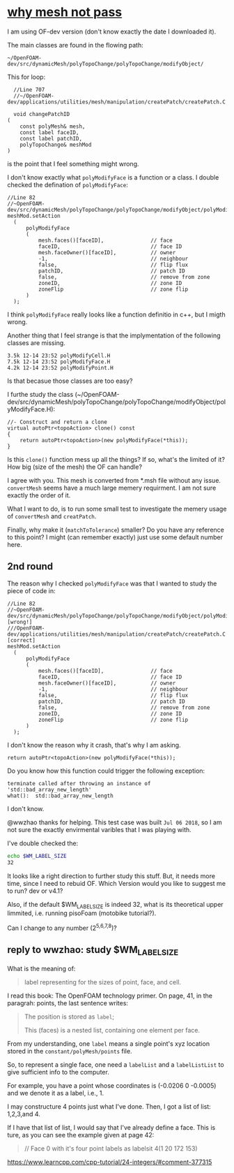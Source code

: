 * [[http://cfd-china.com/topic/2191/openfoam%E5%91%A8%E6%9C%9F%E8%BE%B9%E7%95%8C%E7%94%9F%E6%88%90%E4%B8%8D%E6%88%90%E5%8A%9F-cyclic%E7%9A%84%E9%97%AE%E9%A2%98][why mesh not pass]]

  I am using OF-dev version (don't know exactly the date I downloaded
  it).

  The main classes are found in the flowing path:

  #+BEGIN_SRC 
  ~/OpenFOAM-dev/src/dynamicMesh/polyTopoChange/polyTopoChange/modifyObject/  
  #+END_SRC

  This for loop:

  #+BEGIN_SRC c++
  //Line 707
  //~/OpenFOAM-dev/applications/utilities/mesh/manipulation/createPatch/createPatch.C

  void changePatchID
(
    const polyMesh& mesh,
    const label faceID,
    const label patchID,
    polyTopoChange& meshMod
)
  #+END_SRC
  
  is the point that I feel something might wrong.
  
  I don't know exactly what ~polyModifyFace~ is a function or a
  class. I double checked the defination of ~polyModifyFace~:

  #+BEGIN_SRC c++
  //Line 82
  //~OpenFOAM-dev/src/dynamicMesh/polyTopoChange/polyTopoChange/modifyObject/polyModifyPoint.H
  meshMod.setAction
    (
        polyModifyFace
        (
            mesh.faces()[faceID],               // face
            faceID,                             // face ID
            mesh.faceOwner()[faceID],           // owner
            -1,                                 // neighbour
            false,                              // flip flux
            patchID,                            // patch ID
            false,                              // remove from zone
            zoneID,                             // zone ID
            zoneFlip                            // zone flip
        )
    );
  #+END_SRC

  I think ~polyModifyFace~ really looks like a function definitio in
  c++, but I migth wrong.
  
  Another thing that I feel strange is that the implymentation of the
  following classes are missing.

  #+BEGIN_SRC 
  3.5k 12-14 23:52 polyModifyCell.H
  7.5k 12-14 23:52 polyModifyFace.H
  4.2k 12-14 23:52 polyModifyPoint.H
  #+END_SRC

  Is that becasue those classes are too easy?

  I furthe study the class (~/OpenFOAM-dev/src/dynamicMesh/polyTopoChange/polyTopoChange/modifyObject/polyModifyFace.H):


  #+BEGIN_SRC c++
        //- Construct and return a clone
        virtual autoPtr<topoAction> clone() const
        {
            return autoPtr<topoAction>(new polyModifyFace(*this));
        }
  #+END_SRC

  Is this ~clone()~ function mess up all the things? If so, what's the
  limited of it? How big (size of the mesh) the OF can handle?

  I agree with you. This mesh is converted from *.msh file without any
  issue. ~convertMesh~ seems have a much large memery requirment. I am
  not sure exactly the order of it.

  What I want to do, is to run some small test to investigate the
  memery usage of ~convertMesh~ and ~creatPatch~.

  Finally, why make it (~matchToTolerance~) smaller? Do you have any
  reference to this point? I might (can remember exactly) just use
  some default number here.
  
** 2nd round
   The reason why I checked ~polyModifyFace~ was that I wanted to study
   the piece of code in:
  #+BEGIN_SRC c++
  //Line 82
  //~OpenFOAM-dev/src/dynamicMesh/polyTopoChange/polyTopoChange/modifyObject/polyModifyPoint.H [wrong!]
  ///OpenFOAM-dev/applications/utilities/mesh/manipulation/createPatch/createPatch.C [correct]
  meshMod.setAction
    (
        polyModifyFace
        (
            mesh.faces()[faceID],               // face
            faceID,                             // face ID
            mesh.faceOwner()[faceID],           // owner
            -1,                                 // neighbour
            false,                              // flip flux
            patchID,                            // patch ID
            false,                              // remove from zone
            zoneID,                             // zone ID
            zoneFlip                            // zone flip
        )
    );
  #+END_SRC

  I don't know the reason why it crash, that's why I am asking.

  #+BEGIN_SRC c++
  return autoPtr<topoAction>(new polyModifyFace(*this));
  #+END_SRC

  Do you know how this function could trigger the following exception:

  #+BEGIN_SRC c++
  terminate called after throwing an instance of 'std::bad_array_new_length'
  what():  std::bad_array_new_length
  #+END_SRC

  I don't know.
  
  @wwzhao thanks for helping. This test case was built ~Jul 06 2018~,
  so I am not sure the exactly envirmental varibles that I was playing with.

  I've double checked the:

  #+BEGIN_SRC sh
  echo $WM_LABEL_SIZE
  32
  #+END_SRC

  It looks like a right direction to further study this stuff. But, it
  needs more time, since I need to rebuid OF. Which Version would you
  like to suggest me to run? dev or v4.1?

  Also, if the default $WM_LABEL_SIZE is indeed 32, what is its
  theoretical upper limmited, i.e. running pisoFoam (motobike tutorial?).

  Can I change to any number (2^{5,6,7,8})?

** reply to wwzhao: study $WM_LABEL_SIZE

   What is the meaning of:

   #+BEGIN_QUOTE
   label representing for the sizes of point, face, and cell.
   #+END_QUOTE

   I read this book: The OpenFOAM technology primer. On page, 41, in
   the paragrah: points, the last sentence writes:

   #+BEGIN_QUOTE
   The position is stored as ~label~;

   This (faces) is a nested list, containing one element per face.
   #+END_QUOTE


   From my understanding, one ~label~ means a single point's xyz
   location stored in the ~constant/polyMesh/points~ file.

   So, to represent a single face, one need a ~labelList~ and a
   ~labelListList~ to give sufficient info to the computer.
   
   For example, you have a point whose coordinates is (-0.0206 0
   -0.0005) and we denote it as a label, i.e., 1.

   I may constructure 4 points just what I've done. Then, I got a list
   of list: 1,2,3,and 4.

   If I have that list of list, I would say that I've already define a
   face. This is ture, as you can see the example given at page 42:

   #+BEGIN_QUOTE
   // Face 0 with it's four point labels as labelsit
   4(1 20 172 153)
   #+END_QUOTE
   
   
https://www.learncpp.com/cpp-tutorial/24-integers/#comment-377315
